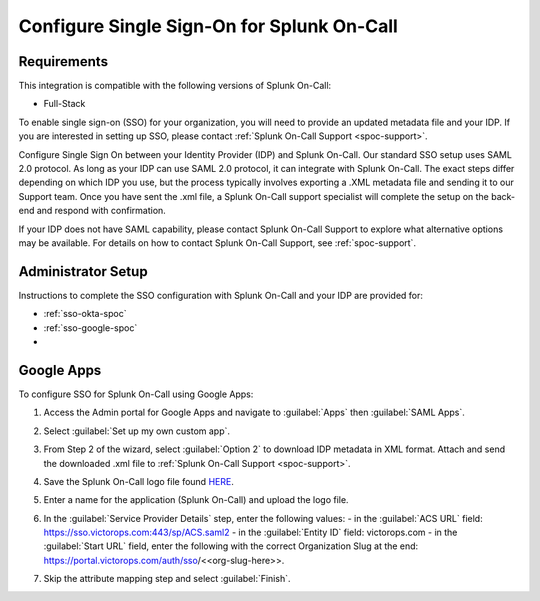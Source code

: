 .. _single-sign-sso:

************************************************************************
Configure Single Sign-On for Splunk On-Call
************************************************************************

.. meta::
   :description: Enable Splunk On-Call SSO for your organization. 




Requirements
==================

This integration is compatible with the following versions of Splunk On-Call:

- Full-Stack

To enable single sign-on (SSO) for your organization, you will need to provide an updated metadata file and your IDP. If you are
interested in setting up SSO, please contact :ref:`Splunk On-Call Support <spoc-support>`.



Configure Single Sign On between your Identity Provider (IDP) and  Splunk On-Call. Our standard SSO setup uses SAML 2.0 protocol. As long as your IDP can use SAML 2.0 protocol, it can integrate with Splunk On-Call. The exact steps differ depending on which IDP you use, but the process typically involves exporting a .XML metadata file and sending it to our Support team. Once you have sent the .xml file, a Splunk On-Call support specialist will
complete the setup on the back-end and respond with confirmation.

If your IDP does not have SAML capability, please contact Splunk On-Call Support to explore what alternative options may be available. For details on how to contact Splunk On-Call Support, see :ref:`spoc-support`.


Administrator Setup
==========================

Instructions to complete the SSO configuration with Splunk On-Call and your IDP are provided for:

- :ref:`sso-okta-spoc`
- :ref:`sso-google-spoc`
- 


.. _sso-google-spoc::

Google Apps
================

To configure SSO for Splunk On-Call using Google Apps:

#. Access the Admin portal for Google Apps and navigate to :guilabel:`Apps` then :guilabel:`SAML Apps`.

   .. image:: /_images/spoc/sso-google1.png
       :width: 100%
       :alt: Splunk On-Call SSO Google Apps Setup 1 

#. Select :guilabel:`Set up my own custom app`.

   .. image:: /_images/spoc/sso-google2.png
       :width: 100%
       :alt: Splunk On-Call SSO Google Apps Setup 2

#. From Step 2 of the wizard, select :guilabel:`Option 2` to download IDP metadata in XML format. Attach and send the downloaded .xml file to :ref:`Splunk On-Call Support <spoc-support>`.

   .. image:: /_images/spoc/sso-google3.png
       :width: 100%
       :alt: Splunk On-Call SSO Google Apps Setup 3

#. Save the Splunk On-Call logo file found `HERE <https://help.victorops.com/wp-content/uploads/2016/11/256x256-VictorOps-Oakleaf.png>`__.
#. Enter a name for the application (Splunk On-Call) and upload the logo file.

   .. image:: /_images/spoc/sso-google4.png
       :width: 100%
       :alt: Splunk On-Call SSO Google Apps Setup 5

#. In the :guilabel:`Service Provider Details` step, enter the following values:
   - in the :guilabel:`ACS URL` field: https://sso.victorops.com:443/sp/ACS.saml2
   - in the :guilabel:`Entity ID` field: victorops.com
   - in the :guilabel:`Start URL` field, enter the following with the correct Organization Slug at the end: https://portal.victorops.com/auth/sso/<<org-slug-here>>.


#. Skip the attribute mapping step and select :guilabel:`Finish`.


